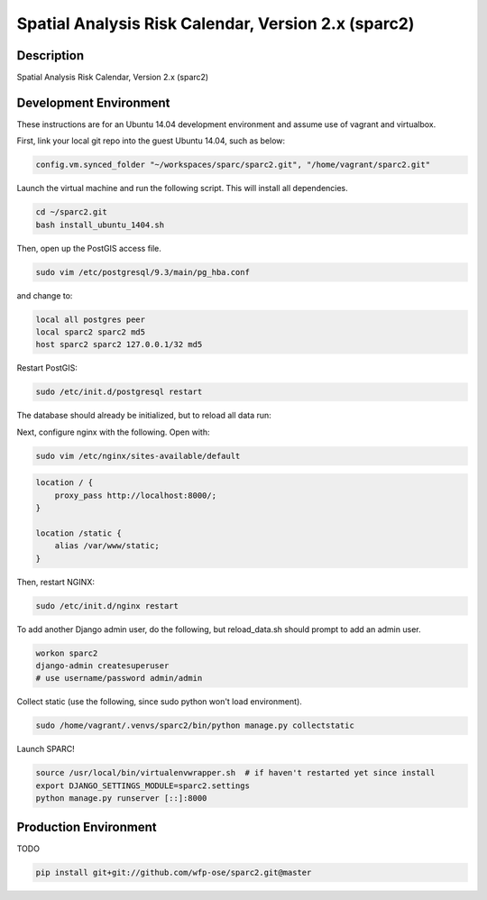Spatial Analysis Risk Calendar, Version 2.x (sparc2)
====================================================

.. image:: https://travis-ci.org/wfp-ose/sparc2.png
    :target: https://travis-ci.org/wfp-ose/sparc2

Description
-----------

Spatial Analysis Risk Calendar, Version 2.x (sparc2)

Development Environment
-----------------------

These instructions are for an Ubuntu 14.04 development environment and assume
use of vagrant and virtualbox.

First, link your local git repo into the guest Ubuntu 14.04, such as below:

.. code-block::

    config.vm.synced_folder "~/workspaces/sparc/sparc2.git", "/home/vagrant/sparc2.git"

Launch the virtual machine and run the following script.  This will install all dependencies.

.. code-block:: bash

    cd ~/sparc2.git
    bash install_ubuntu_1404.sh

Then, open up the PostGIS access file.

.. code-block:: bash

    sudo vim /etc/postgresql/9.3/main/pg_hba.conf

and change to:

.. code-block::

    local all postgres peer
    local sparc2 sparc2 md5
    host sparc2 sparc2 127.0.0.1/32 md5

Restart PostGIS:

.. code-block:: bash

    sudo /etc/init.d/postgresql restart

The database should already be initialized, but to reload all data run:

.. codeblock:: bash

    bash reload_data.sh

Next, configure nginx with the following.  Open with:

.. code-block:: bash

    sudo vim /etc/nginx/sites-available/default

.. code-block:: bash

    location / {
        proxy_pass http://localhost:8000/;
    }

    location /static {
        alias /var/www/static;
    }

Then, restart NGINX:

.. code-block:: bash

    sudo /etc/init.d/nginx restart

To add another Django admin user, do the following, but reload_data.sh should
prompt to add an admin user.

.. code-block:: bash

    workon sparc2
    django-admin createsuperuser
    # use username/password admin/admin

Collect static (use the following, since sudo python won't load environment).

.. code-block:: bash

    sudo /home/vagrant/.venvs/sparc2/bin/python manage.py collectstatic

Launch SPARC!

.. code-block:: bash

    source /usr/local/bin/virtualenvwrapper.sh  # if haven't restarted yet since install
    export DJANGO_SETTINGS_MODULE=sparc2.settings
    python manage.py runserver [::]:8000

Production  Environment
-----------------------

TODO

.. code-block:: bash

    pip install git+git://github.com/wfp-ose/sparc2.git@master

